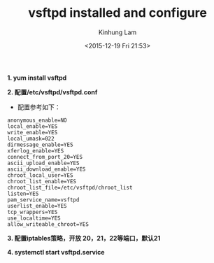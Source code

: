 #+AUTHOR: Kinhung Lam
#+EMAIL: linjxljx@gmail.com
#+TITLE: vsftpd installed and configure
#+DATE: <2015-12-19 Fri 21:53>

*1. yum install vsftpd*

*2. 配置/etc/vsftpd/vsftpd.conf*

- 配置参考如下：

#+begin_example
anonymous_enable=NO
local_enable=YES
write_enable=YES
local_umask=022
dirmessage_enable=YES
xferlog_enable=YES
connect_from_port_20=YES
ascii_upload_enable=YES
ascii_download_enable=YES
chroot_local_user=YES
chroot_list_enable=YES
chroot_list_file=/etc/vsftpd/chroot_list
listen=YES
pam_service_name=vsftpd
userlist_enable=YES
tcp_wrappers=YES
use_localtime=YES
allow_writeable_chroot=YES
#+end_example

#+MORE_LINK:

*3. 配置iptables策略，开放 20，21，22等端口，默认21*

*4. systemctl start vsftpd.service*
